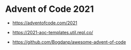 * Advent of Code 2021

- https://adventofcode.com/2021

- https://2021-aoc-templates.util.repl.co/
- https://github.com/Bogdanp/awesome-advent-of-code
